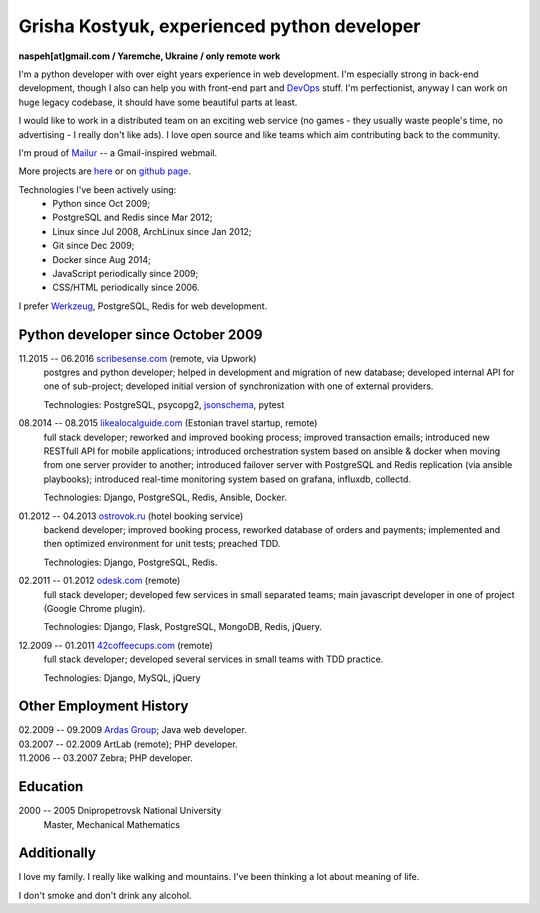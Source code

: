 Grisha Kostyuk, experienced python developer
============================================
.. image:: /_img/ava200.jpg
  :align: right

**naspeh[at]gmail.com / Yaremche, Ukraine / only remote work**

.. | My English level is **intermediate.**
.. | I was born in April 1983.

I'm a python developer with over eight years experience in web development. I'm especially 
strong in back-end development, though I also can help you with front-end part and 
DevOps__ stuff. I'm perfectionist, anyway I can work on huge legacy codebase, it should 
have some beautiful parts at least.

__ https://en.wikipedia.org/wiki/DevOps

I would like to work in a distributed team on an exciting web service (no games - they usually waste people's time, no advertising - I really don't like ads). I love open source and like teams which aim contributing back to the community.

I'm proud of Mailur__ -- a Gmail-inspired webmail.

More projects are here__ or on `github page`__.

__ /mailur/
__ /en/
__ https://github.com/naspeh


Technologies I've been actively using:
 - Python since Oct 2009;
 - PostgreSQL and Redis since Mar 2012;
 - Linux since Jul 2008, ArchLinux since Jan 2012;
 - Git since Dec 2009;
 - Docker since Aug 2014;
 - JavaScript periodically since 2009;
 - CSS/HTML periodically since 2006.

I prefer Werkzeug__, PostgreSQL, Redis for web development.

__ http://werkzeug.pocoo.org/

Python developer since October 2009
-----------------------------------
11.2015 -- 06.2016 `scribesense.com`__ (remote, via Upwork)
  postgres and python developer; helped in development and migration of new database;
  developed internal API for one of sub-project; developed initial version of synchronization
  with one of external providers.

  Technologies: PostgreSQL, psycopg2, jsonschema__, pytest

  __ http://scribesense.com/
  __ https://github.com/Julian/jsonschema


08.2014 -- 08.2015 `likealocalguide.com`__ (Estonian travel startup, remote)
  full stack developer; reworked and improved booking process; improved transaction 
  emails; introduced new RESTfull API for mobile applications; introduced orchestration 
  system based on ansible & docker when moving from one server provider to another; 
  introduced failover server with PostgreSQL and Redis replication (via ansible 
  playbooks); introduced real-time monitoring system based on grafana, influxdb, collectd.

  Technologies: Django, PostgreSQL, Redis, Ansible, Docker.

__ https://www.likealocalguide.com

01.2012 -- 04.2013 `ostrovok.ru`__ (hotel booking service)
  backend developer; improved booking process, reworked database of orders and payments; 
  implemented and then optimized environment for unit tests; preached TDD.

  Technologies: Django, PostgreSQL, Redis.

__ http://ostrovok.ru

02.2011 -- 01.2012 `odesk.com`__ (remote)
  full stack developer; developed few services in small separated teams; main javascript 
  developer in one of project (Google Chrome plugin).

  Technologies: Django, Flask, PostgreSQL, MongoDB, Redis, jQuery. 

__ http://odesk.com

12.2009 -- 01.2011 `42coffeecups.com`__ (remote)
  full stack developer; developed several services in small teams with TDD practice.

  Technologies: Django, MySQL, jQuery

__ http://42coffeecups.com

Other Employment History
------------------------
| 02.2009 -- 09.2009 `Ardas Group`__; Java web developer.
| 03.2007 -- 02.2009 ArtLab (remote); PHP developer.
| 11.2006 -- 03.2007 Zebra; PHP developer.

__ http://www.ardas.dp.ua

Education
---------
2000 -- 2005 Dnipropetrovsk National University
  Master, Mechanical Mathematics

Additionally
------------
I love my family. I really like walking and mountains. I've been thinking a lot about 
meaning of life.

I don't smoke and don't drink any alcohol.
